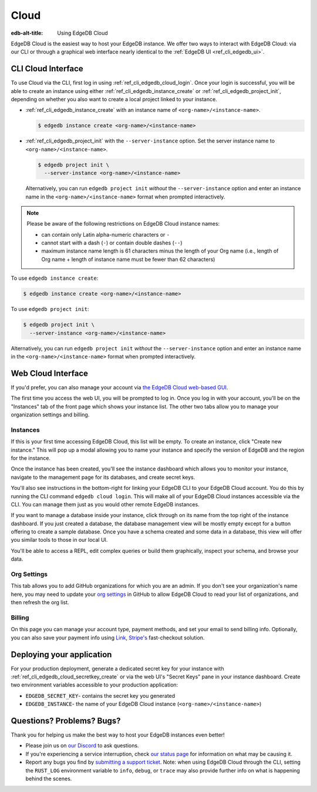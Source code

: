 .. _ref_guide_cloud:

=====
Cloud
=====

:edb-alt-title: Using EdgeDB Cloud

EdgeDB Cloud is the easiest way to host your EdgeDB instance. We offer two ways
to interact with EdgeDB Cloud: via our CLI or through a graphical web
interface nearly identical to the :ref:`EdgeDB UI <ref_cli_edgedb_ui>`.

.. edb:youtube-embed:: IG1MggUzzH4


CLI Cloud Interface
===================

To use Cloud via the CLI, first log in using :ref:`ref_cli_edgedb_cloud_login`.
Once your login is successful, you will be able to create an instance using
either :ref:`ref_cli_edgedb_instance_create` or
:ref:`ref_cli_edgedb_project_init`, depending on whether you also want to
create a local project linked to your instance.

* :ref:`ref_cli_edgedb_instance_create` with an instance name of
  ``<org-name>/<instance-name>``.

  .. code-block:: bash

      $ edgedb instance create <org-name>/<instance-name>

* :ref:`ref_cli_edgedb_project_init` with the ``--server-instance`` option. Set
  the server instance name to ``<org-name>/<instance-name>``.

  .. code-block:: bash

      $ edgedb project init \
        --server-instance <org-name>/<instance-name>

  Alternatively, you can run ``edgedb project init`` *without* the
  ``--server-instance`` option and enter an instance name in the
  ``<org-name>/<instance-name>`` format when prompted interactively.

.. note::

    Please be aware of the following restrictions on EdgeDB Cloud instance
    names:

    * can contain only Latin alpha-numeric characters or ``-``
    * cannot start with a dash (``-``) or contain double dashes (``--``)
    * maximum instance name length is 61 characters minus the length of your
      Org name (i.e., length of Org name + length of instance
      name must be fewer than 62 characters)

To use ``edgedb instance create``:

.. code-block:: bash

    $ edgedb instance create <org-name>/<instance-name>

To use ``edgedb project init``:

.. code-block:: bash

    $ edgedb project init \
      --server-instance <org-name>/<instance-name>

Alternatively, you can run ``edgedb project init`` *without* the
``--server-instance`` option and enter an instance name in the
``<org-name>/<instance-name>`` format when prompted interactively.


Web Cloud Interface
===================

If you'd prefer, you can also manage your account via `the EdgeDB Cloud
web-based GUI <https://cloud.edgedb.com/>`_.

The first time you access the web UI, you will be prompted to log in. Once you
log in with your account, you'll be on the "Instances" tab of the front page
which shows your instance list. The other two tabs allow you to manage your
organization settings and billing.

Instances
---------

If this is your first time accessing EdgeDB Cloud, this list will be empty. To
create an instance, click "Create new instance." This will pop up a modal
allowing you to name your instance and specify the version of EdgeDB and the
region for the instance.

Once the instance has been created, you'll see the instance dashboard which
allows you to monitor your instance, navigate to the management page for its
databases, and create secret keys.

You'll also see instructions in the bottom-right for linking your EdgeDB CLI to
your EdgeDB Cloud account. You do this by running the CLI command ``edgedb
cloud login``. This will make all of your EdgeDB Cloud instances accessible via
the CLI. You can manage them just as you would other remote EdgeDB instances.

If you want to manage a database inside your instance, click through on 
its name from the top right of the instance dashboard. If you just created
a database, the database management view will be mostly empty except for a
button offering to create a sample database. Once you have a schema created
and some data in a database, this view will offer you similar tools to those
in our local UI.

You'll be able to access a REPL, edit complex queries or build them
graphically, inspect your schema, and browse your data.

Org Settings
------------

This tab allows you to add GitHub organizations for which you are an admin. 
If you don't see your organization's name here, you may need to update your
`org settings`_ in GitHub to allow EdgeDB Cloud to read your list of 
organizations, and then refresh the org list.

.. lint-off

.. _org setings:
  https://docs.github.com/en/organizations/managing-oauth-access-to-your-organizations-data/approving-oauth-apps-for-your-organization

.. lint-on

Billing
-------

On this page you can manage your account type, payment methods, and set your
email to send billing info. Optionally, you can also save your payment info
using `Link <https://link.com/>`_, `Stripe's <https://stripe.com/>`_
fast-checkout solution.

Deploying your application
==========================

For your production deployment, generate a dedicated secret key for your
instance with :ref:`ref_cli_edgedb_cloud_secretkey_create` or via the web UI's
"Secret Keys" pane in your instance dashboard. Create two environment variables
accessible to your production application:

* ``EDGEDB_SECRET_KEY``- contains the secret key you generated
* ``EDGEDB_INSTANCE``- the name of your EdgeDB Cloud instance
  (``<org-name>/<instance-name>``)


Questions? Problems? Bugs?
==========================

Thank you for helping us make the best way to host your EdgeDB instances even
better!

* Please join us on `our Discord <https://discord.gg/umUueND6ag>`_  to ask
  questions.
* If you're experiencing a service interruption, check `our status page
  <https://www.edgedbstatus.com/>`_ for information on what may be
  causing it.
* Report any bugs you find by `submitting a support ticket
  <https://edgedb.com/p/cloud-support>`_. Note: when using EdgeDB Cloud
  through the CLI, setting the ``RUST_LOG`` environment variable to ``info``,
  ``debug``, or ``trace`` may also provide further info on what is happening
  behind the scenes.
